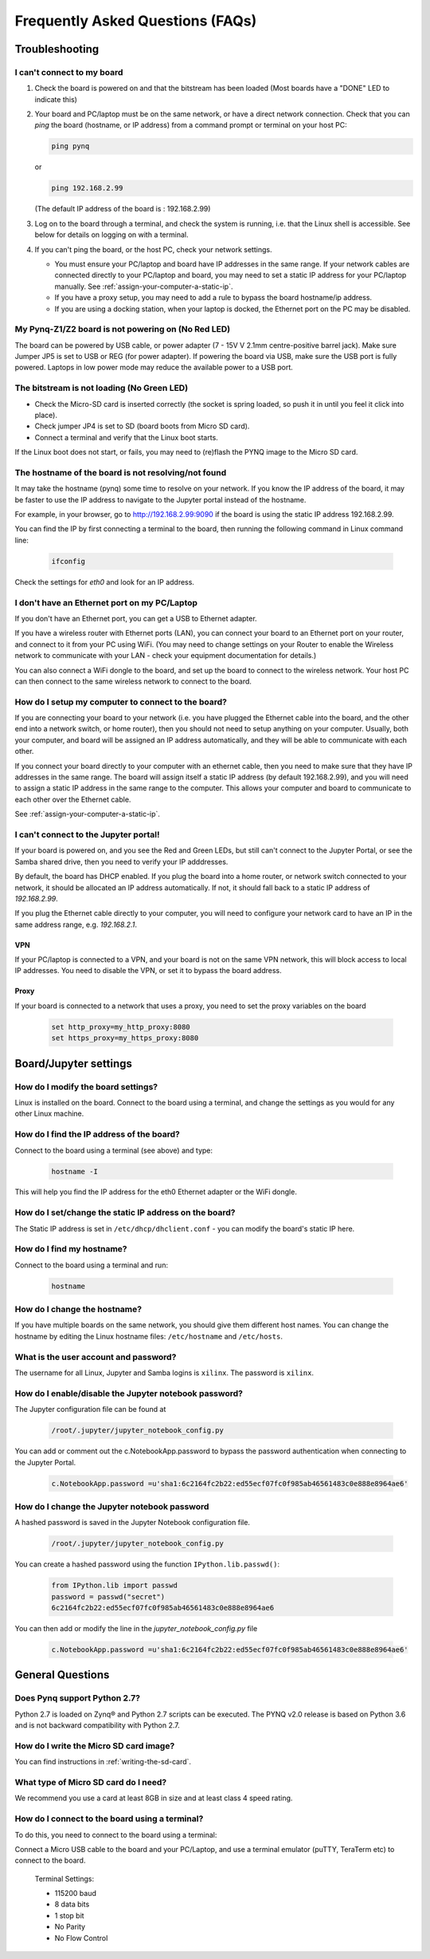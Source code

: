 .. _faqs:

*********************************
Frequently Asked Questions (FAQs)
*********************************

Troubleshooting
===============

I can't connect to my board
---------------------------
  
1. Check the board is powered on and that the bitstream has been
   loaded (Most boards have a "DONE" LED to indicate this)

2. Your board and PC/laptop must be on the same network, or have a direct
   network connection. Check that you can *ping* the board (hostname, or IP
   address) from a command prompt or terminal on your host PC:
   
   .. code-block:: console
   
      ping pynq

   or 

   .. code-block:: console
   
      ping 192.168.2.99
      
      
   (The default IP address of the board is : 192.168.2.99)
   
3. Log on to the board through a terminal, and check the system is
   running, i.e. that the Linux shell is accessible. See below for details on
   logging on with a terminal.

4. If you can't ping the board, or the host PC, check your network settings.
         
   * You must ensure your PC/laptop and board have IP addresses in the same range. 
     If your network cables are connected directly to your PC/laptop and board, 
     you may need to set a static IP address for your PC/laptop manually. See
     :ref:`assign-your-computer-a-static-ip`.
         
   * If you have a proxy setup, you may need to add a rule to bypass the board
     hostname/ip address.
      
   * If you are using a docking station, when your laptop is docked, the
     Ethernet port on the PC may be disabled.
   
My Pynq-Z1/Z2 board is not powering on (No Red LED)
---------------------------------------------------

The board can be powered by USB cable, or power adapter (7 - 15V V 2.1mm
centre-positive barrel jack). Make sure Jumper JP5 is set to USB or REG (for
power adapter). If powering the board via USB, make sure the USB port is fully
powered. Laptops in low power mode may reduce the available power to a USB port.

The bitstream is not loading (No Green LED)
-------------------------------------------

* Check the Micro-SD card is inserted correctly (the socket is spring loaded, so
  push it in until you feel it click into place).
* Check jumper JP4 is set to SD (board boots from Micro SD card).
* Connect a terminal and verify that the Linux boot starts.

If the Linux boot does not start, or fails, you may need to (re)flash the PYNQ
image to the Micro SD card.

The hostname of the board is not resolving/not found
----------------------------------------------------

It may take the hostname (pynq) some time to resolve on your network. If you
know the IP address of the board, it may be faster to use the IP address to
navigate to the Jupyter portal instead of the hostname.

For example, in your browser, go to http://192.168.2.99:9090 if the board is
using the static IP address 192.168.2.99.

You can find the IP by first connecting a terminal to the board, then running 
the following command in Linux command line:

   .. code-block:: console
   
      ifconfig

Check the settings for *eth0* and look for an IP address.



I don't have an Ethernet port on my PC/Laptop
---------------------------------------------

If you don't have an Ethernet port, you can get a USB to Ethernet adapter.

If you have a wireless router with Ethernet ports (LAN), you can connect your
board to an Ethernet port on your router, and connect to it from your PC
using WiFi. (You may need to change settings on your Router to enable the
Wireless network to communicate with your LAN - check your equipment
documentation for details.)
   
You can also connect a WiFi dongle to the board, and set up the board to connect
to the wireless network. Your host PC can then connect to the same wireless
network to connect to the board.

How do I setup my computer to connect to the board?
---------------------------------------------------

If you are connecting your board to your network (i.e. you have plugged the
Ethernet cable into the board, and the other end into a network switch, or home
router), then you should not need to setup anything on your computer. Usually,
both your computer, and board will be assigned an IP address automatically, and
they will be able to communicate with each other.

If you connect your board directly to your computer with an ethernet cable, then
you need to make sure that they have IP addresses in the same range. The board
will assign itself a static IP address (by default 192.168.2.99), and you will
need to assign a static IP address in the same range to the computer.  This
allows your computer and board to communicate to each other over the Ethernet
cable.

See :ref:`assign-your-computer-a-static-ip`.

I can't connect to the Jupyter portal!
--------------------------------------

If your board is powered on, and you see the Red and Green LEDs, but still 
can't connect to the Jupyter Portal, or see the Samba shared drive, 
then you need to verify your IP adddresses.

By default, the board has DHCP enabled. If you plug the board into a home
router, or network switch connected to your network, it should be allocated an
IP address automatically. If not, it should fall back to a static IP address of
`192.168.2.99`.

If you plug the Ethernet cable directly to your computer, you will need to
configure your network card to have an IP in the same address
range, e.g. `192.168.2.1`.

VPN
^^^

If your PC/laptop is connected to a VPN, and your board is not on the same VPN
network, this will block access to local IP addresses. You need to disable the
VPN, or set it to bypass the board address.

Proxy
^^^^^

If your board is connected to a network that uses a proxy, you need to set the
proxy variables on the board

   .. code-block:: console
   
      set http_proxy=my_http_proxy:8080
      set https_proxy=my_https_proxy:8080

Board/Jupyter settings
======================

How do I modify the board settings?
-----------------------------------

Linux is installed on the board. Connect to the board using a terminal, and
change the settings as you would for any other Linux machine.
   
How do I find the IP address of the board?
------------------------------------------

Connect to the board using a terminal (see above) and type:

   .. code-block:: console
   
      hostname -I

This will help you find the IP address for the eth0 Ethernet adapter or 
the WiFi dongle.
   
How do I set/change the static IP address on the board?
-------------------------------------------------------

The Static IP address is set in ``/etc/dhcp/dhclient.conf`` - you can modify the
board's static IP here.
   
How do I find my hostname?
--------------------------

Connect to the board using a terminal and run:

   .. code-block:: console
   
      hostname
   
How do I change the hostname?
-----------------------------

If you have multiple boards on the same network, you should give them different
host names.  You can change the hostname by editing the Linux hostname files:
``/etc/hostname`` and ``/etc/hosts``.
   
What is the user account and password?
--------------------------------------

The username for all Linux, Jupyter and Samba logins is ``xilinx``. 
The password is ``xilinx``.


How do I enable/disable the Jupyter notebook password?
------------------------------------------------------

The Jupyter configuration file can be found at 

   .. code-block:: console
   
      /root/.jupyter/jupyter_notebook_config.py

You can add or comment out the c.NotebookApp.password to bypass the password
authentication when connecting to the Jupyter Portal.

   .. code-block:: console

      c.NotebookApp.password =u'sha1:6c2164fc2b22:ed55ecf07fc0f985ab46561483c0e888e8964ae6'


How do I change the Jupyter notebook password
---------------------------------------------

A hashed password is saved in the Jupyter Notebook configuration file.

   .. code-block:: console

      /root/.jupyter/jupyter_notebook_config.py

You can create a hashed password using the function ``IPython.lib.passwd()``:

   .. code-block:: python
   
      from IPython.lib import passwd
      password = passwd("secret")
      6c2164fc2b22:ed55ecf07fc0f985ab46561483c0e888e8964ae6


You can then add or modify the line in the `jupyter_notebook_config.py` file

   .. code-block:: console

      c.NotebookApp.password =u'sha1:6c2164fc2b22:ed55ecf07fc0f985ab46561483c0e888e8964ae6'
     

General Questions
=================

Does Pynq support Python 2.7?
-----------------------------

Python 2.7 is loaded on Zynq® and Python 2.7 scripts can be executed. The PYNQ
v2.0 release is based on Python 3.6 and is not backward compatibility with 
Python 2.7.

How do I write the Micro SD card image?
---------------------------------------

You can find instructions in :ref:`writing-the-sd-card`.

What type of Micro SD card do I need?
-------------------------------------

We recommend you use a card at least 8GB in size and at least class 4 speed
rating.


How do I connect to the board using a terminal?
-----------------------------------------------

To do this, you need to connect to the board using a terminal:

Connect a Micro USB cable to the board and your PC/Laptop, and use a terminal
emulator (puTTY, TeraTerm etc) to connect to the board.
   
   Terminal Settings: 
   
   * 115200 baud
   * 8 data bits
   * 1 stop bit
   * No Parity
   * No Flow Control
   
